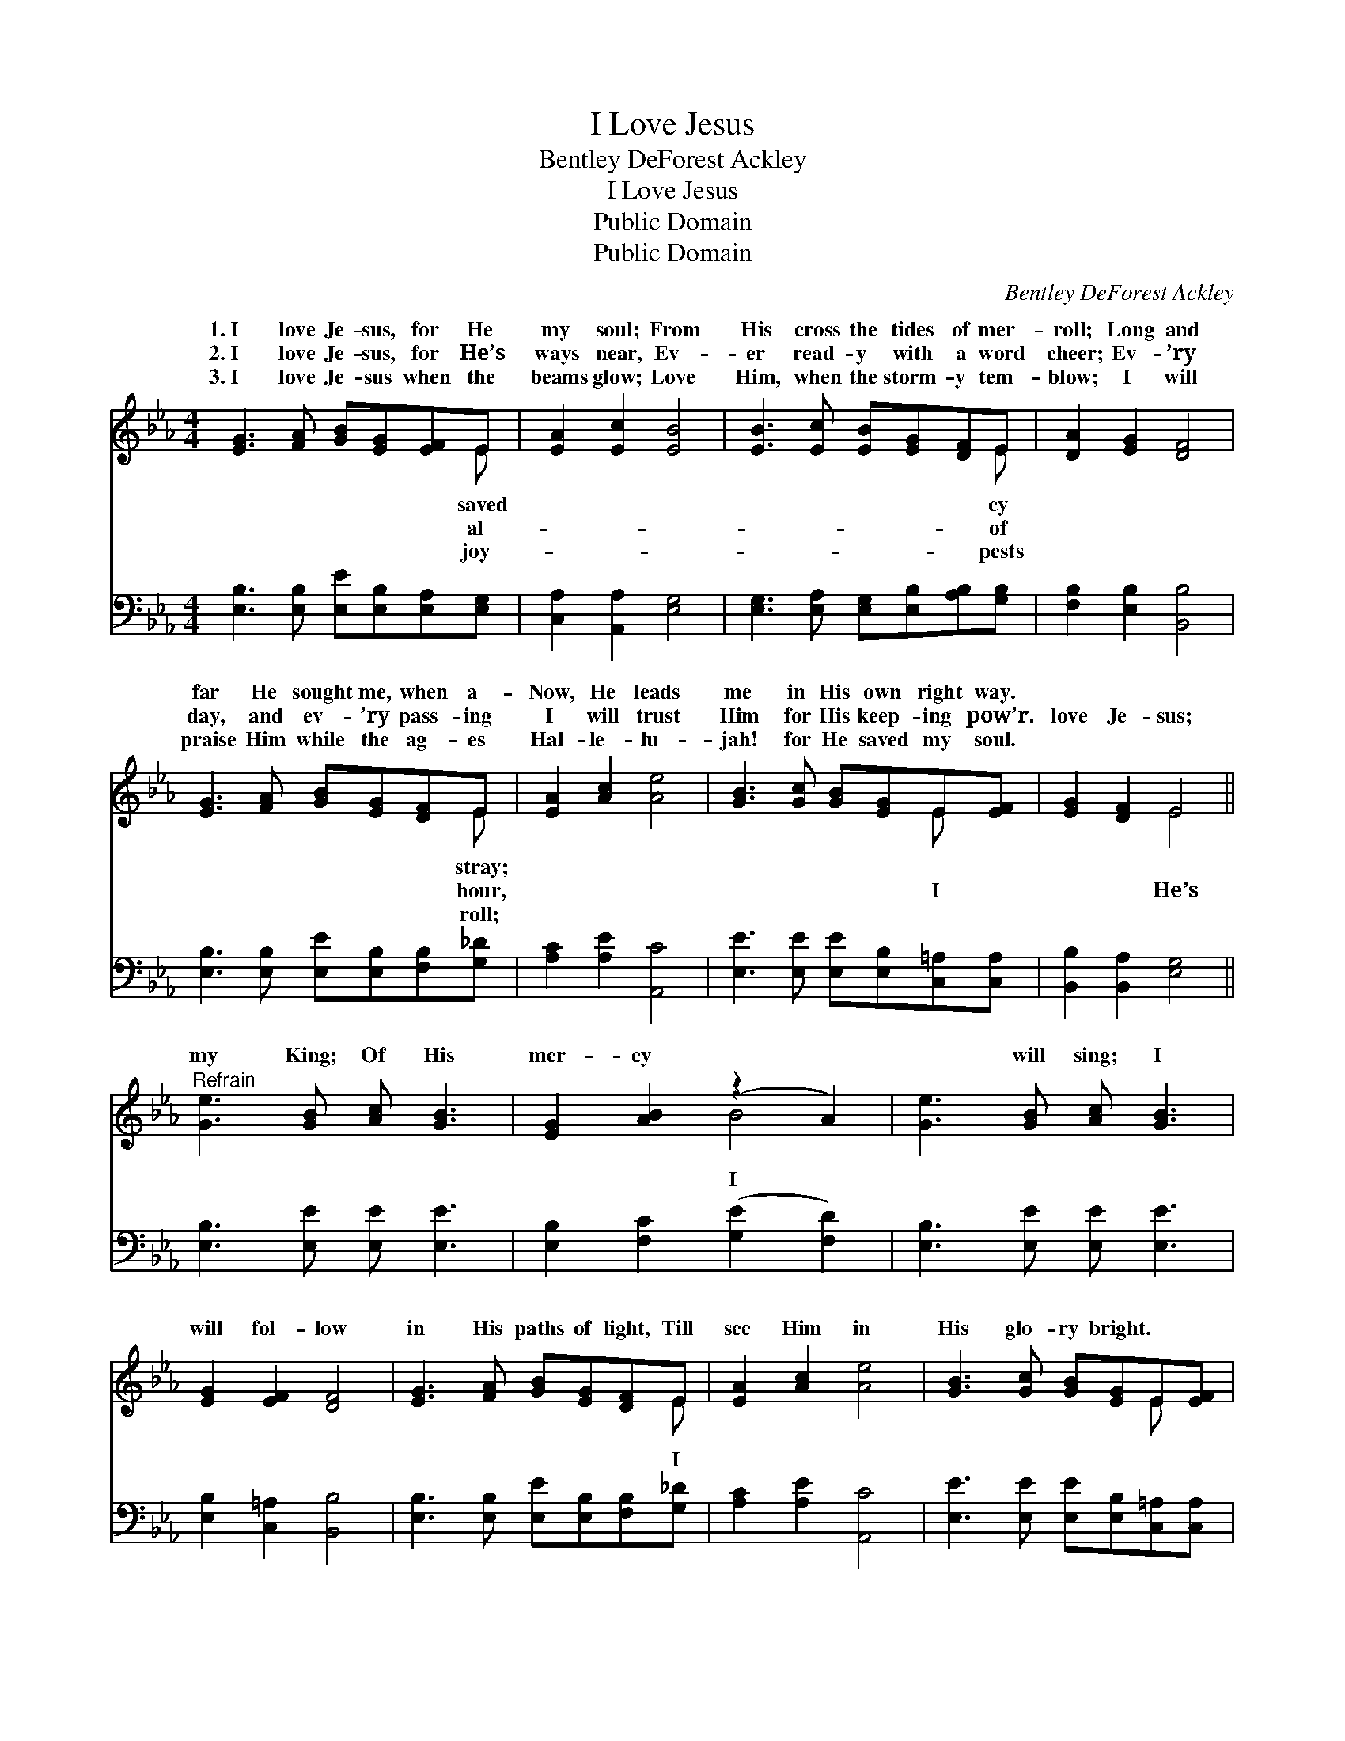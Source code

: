 X:1
T:I Love Jesus
T:Bentley DeForest Ackley
T:I Love Jesus
T:Public Domain
T:Public Domain
C:Bentley DeForest Ackley
Z:Public Domain
%%score ( 1 2 ) 3
L:1/8
M:4/4
K:Eb
V:1 treble 
V:2 treble 
V:3 bass 
V:1
 [EG]3 [FA] [GB][EG][EF]E | [EA]2 [Ec]2 [EB]4 | [EB]3 [Ec] [EB][EG][DF]E | [DA]2 [EG]2 [DF]4 | %4
w: 1.~I love Je- sus, for He|my soul; From|His cross the tides of mer-|roll; Long and|
w: 2.~I love Je- sus, for He’s|ways near, Ev-|er read- y with a word|cheer; Ev- ’ry|
w: 3.~I love Je- sus when the|beams glow; Love|Him, when the storm- y tem-|blow; I will|
 [EG]3 [FA] [GB][EG][DF]E | [EA]2 [Ac]2 [Ae]4 | [GB]3 [Gc] [GB][EG]E[EF] | [EG]2 [DF]2 E4 || %8
w: far He sought me, when a-|Now, He leads|me in His own right way.||
w: day, and ev- ’ry pass- ing|I will trust|Him for His keep- ing pow’r.|love Je- sus;|
w: praise Him while the ag- es|Hal- le- lu-|jah! for He saved my soul.||
"^Refrain" [Ge]3 [GB] [Ac] [GB]3 | [EG]2 [AB]2 (z2 A2) | [Ge]3 [GB] [Ac] [GB]3 | %11
w: |||
w: my King; Of His|mer- cy *|* will sing; I|
w: |||
 [EG]2 [EF]2 [DF]4 | [EG]3 [FA] [GB][EG][DF]E | [EA]2 [Ac]2 [Ae]4 | [GB]3 [Gc] [GB][EG]E[EF] | %15
w: ||||
w: will fol- low|in His paths of light, Till|see Him in|His glo- ry bright. * *|
w: ||||
 [EG]2 [DF]2 E4 |] %16
w: |
w: |
w: |
V:2
 x7 E | x8 | x7 E | x8 | x7 E | x8 | x6 E x | x4 E4 || x8 | x4 B4 | x8 | x8 | x7 E | x8 | x6 E x | %15
w: saved||cy||stray;|||||||||||
w: al-||of||hour,||I|He’s||I|||I|||
w: joy-||pests||roll;|||||||||||
 x4 E4 |] %16
w: |
w: |
w: |
V:3
 [E,B,]3 [E,B,] [E,E][E,B,][E,A,][E,G,] | [C,A,]2 [A,,A,]2 [E,G,]4 | %2
 [E,G,]3 [E,A,] [E,G,][E,B,][A,B,][G,B,] | [F,B,]2 [E,B,]2 [B,,B,]4 | %4
 [E,B,]3 [E,B,] [E,E][E,B,][F,B,][G,_D] | [A,C]2 [A,E]2 [A,,C]4 | %6
 [E,E]3 [E,E] [E,E][E,B,][C,=A,][C,A,] | [B,,B,]2 [B,,A,]2 [E,G,]4 || [E,B,]3 [E,E] [E,E] [E,E]3 | %9
 [E,B,]2 [F,C]2 ([G,E]2 [F,D]2) | [E,B,]3 [E,E] [E,E] [E,E]3 | [E,B,]2 [C,=A,]2 [B,,B,]4 | %12
 [E,B,]3 [E,B,] [E,E][E,B,][F,B,][G,_D] | [A,C]2 [A,E]2 [A,,C]4 | %14
 [E,E]3 [E,E] [E,E][E,B,][C,=A,][C,A,] | [B,,B,]2 [B,,A,]2 [E,G,]4 |] %16

